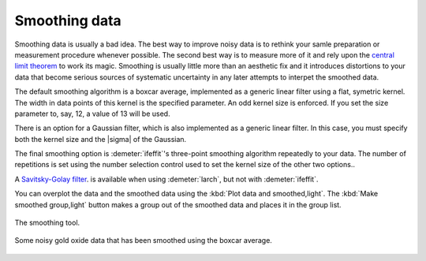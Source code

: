
Smoothing data
==============

Smoothing data is usually a bad idea. The best way to improve noisy data
is to rethink your samle preparation or measurement procedure whenever
possible. The second best way is to measure more of it and rely upon the
`central limit
theorem <https://speakerdeck.com/bruceravel/the-central-limit-theorem-in-exafs>`__
to work its magic. Smoothing is usually little more than an aesthetic
fix and it introduces distortions to your data that become serious
sources of systematic uncertainty in any later attempts to interpet the
smoothed data.

The default smoothing algorithm is a boxcar average, implemented as a
generic linear filter using a flat, symetric kernel. The width in data
points of this kernel is the specified parameter. An odd kernel size is
enforced. If you set the size parameter to, say, 12, a value of 13 will
be used.

There is an option for a Gaussian filter, which is also implemented as a
generic linear filter. In this case, you must specify both the kernel
size and the |sigma| of the Gaussian.

The final smoothing option is :demeter:`ifeffit`'s three-point
smoothing algorithm repeatedly to your data. The number of repetitions
is set using the number selection control used to set the kernel size
of the other two options..

A `Savitsky-Golay filter
<http://en.wikipedia.org/wiki/Savitzky%E2%80%93Golay_smoothing_filter>`__.
is available when using :demeter:`larch`, but not with
:demeter:`ifeffit`.

You can overplot the data and the smoothed data using the :kbd:`Plot
data and smoothed,light`. The :kbd:`Make smoothed group,light` button
makes a group out of the smoothed data and places it in the group
list.

.. _fig-smooth:

.. figure:: ../../_images/smooth.png
   :target: ../_images/smooth.png
   :width: 65%
   :align: center

   The smoothing tool.

.. _fig-smoothplot:

.. figure:: ../../_images/smooth_plot.png
   :target: ../_images/smooth_plot.png
   :width: 45%
   :align: center

   Some noisy gold oxide data that has been smoothed using the boxcar
   average.

